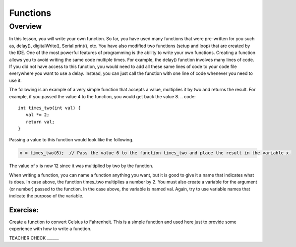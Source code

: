 Functions
======

Overview
--------

In this lesson, you will write your own function. So far, you have used many functions that were pre-written for you such as, delay(), digitalWrite(), Serial.print(), etc. You have also modified two functions (setup and loop) that are created by the IDE. One of the most powerful features of programming is the ability to write your own functions. Creating a function allows you to avoid writing the same code multiple times. For example, the delay() function involves many lines of code. If you did not have access to this function, you would need to add all these same lines of code to your code file everywhere you want to use a delay. Instead, you can just call the function with one line of code whenever you need to use it. 

The following is an example of a very simple function that accepts a value, multiplies it by two and returns the result. For example, if you passed the value 4 to the function, you would get back the value 8. 
.. code:: 

   int times_two(int val) {
      val *= 2;
      return val;
   }

Passing a value to this function would look like the following.

.. code::

   x = times_two(6);  // Pass the value 6 to the function times_two and place the result in the variable x. 
   
The value of x is now 12 since it was multiplied by two by the function.

When writing a function, you can name a function anything you want, but it is good to give it a name that indicates what is does. In case above, the function times_two multiplies a number by 2. You must also create a variable for the argument (or number) passed to the function. In the case above, the variable is named val. Again, try to use variable names that indicate the purpose of the variable.
   
Exercise:
~~~~~~~~~

Create a function to convert Celsius to Fahrenheit. This is a simple function and used here just to provide some experience with how to write a function. 

TEACHER CHECK ______
